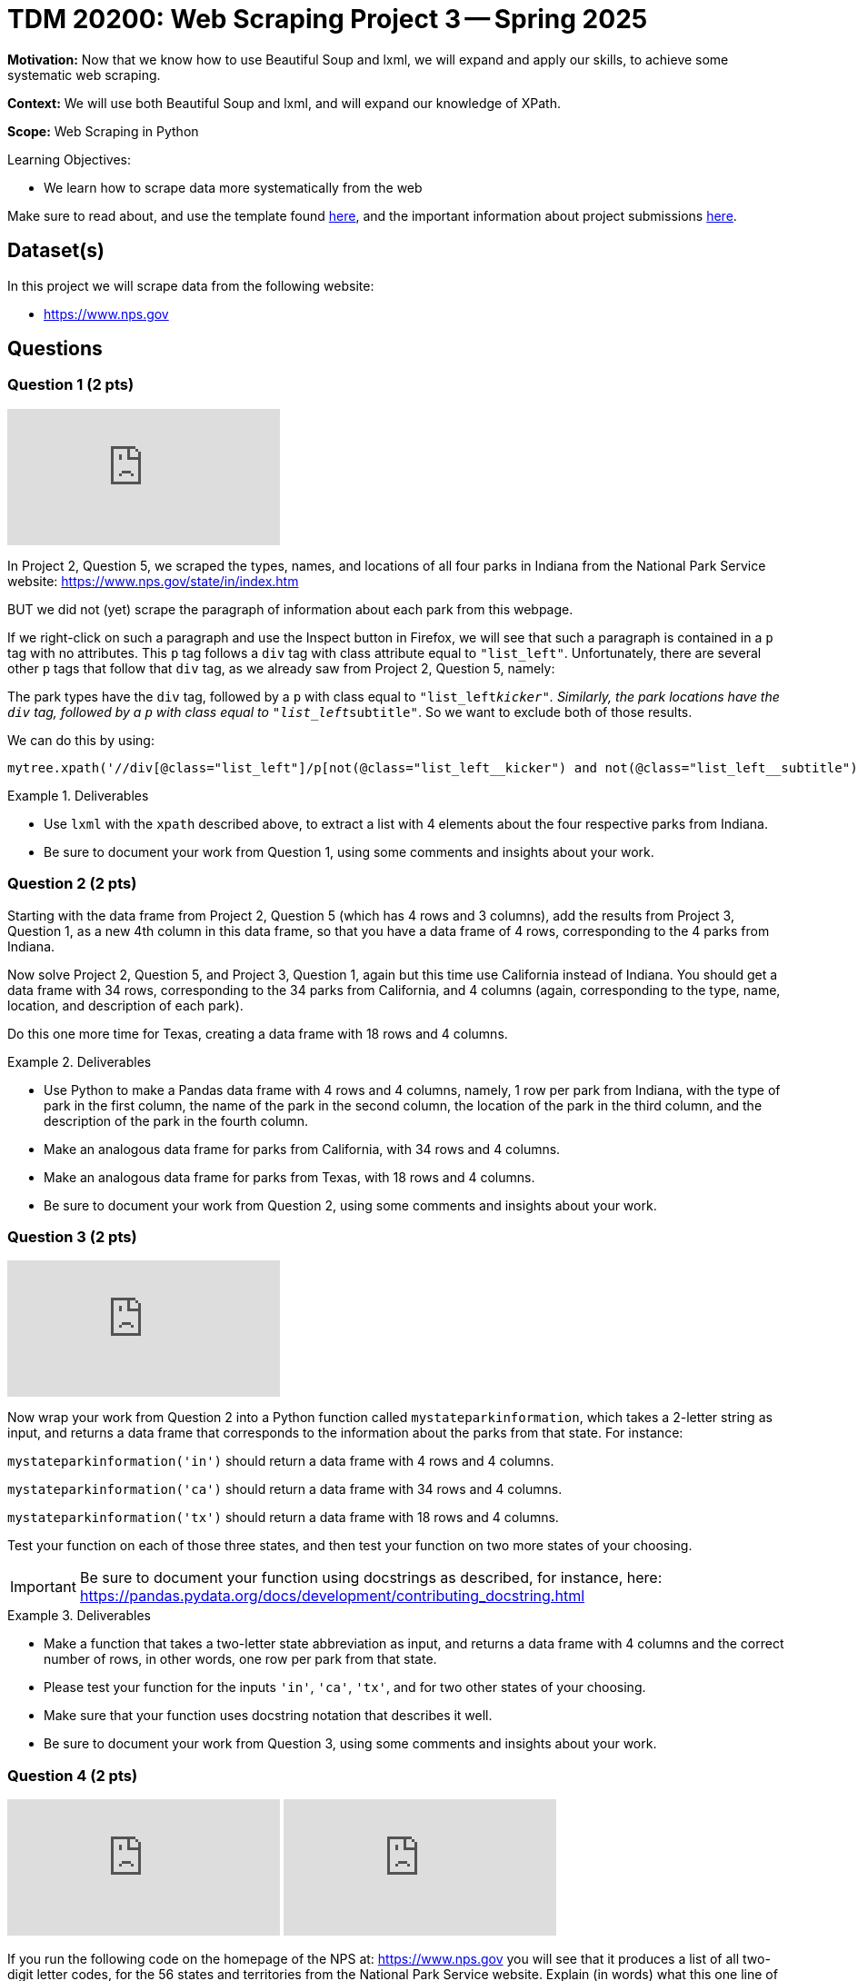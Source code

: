 = TDM 20200: Web Scraping Project 3 -- Spring 2025

**Motivation:** Now that we know how to use Beautiful Soup and lxml, we will expand and apply our skills, to achieve some systematic web scraping.

**Context:** We will use both Beautiful Soup and lxml, and will expand our knowledge of XPath.

**Scope:** Web Scraping in Python

.Learning Objectives:
****
- We learn how to scrape data more systematically from the web
****

Make sure to read about, and use the template found xref:ROOT:templates.adoc[here], and the important information about project submissions xref:ROOT:submissions.adoc[here].

== Dataset(s)

In this project we will scrape data from the following website:

- https://www.nps.gov

== Questions

=== Question 1 (2 pts)

++++
<iframe id="kaltura_player" src="https://cdnapisec.kaltura.com/p/983291/sp/98329100/embedIframeJs/uiconf_id/29134031/partner_id/983291?iframeembed=true&playerId=kaltura_player&entry_id=1_48o1h9zk&flashvars[streamerType]=auto&amp;flashvars[localizationCode]=en&amp;flashvars[leadWithHTML5]=true&amp;flashvars[sideBarContainer.plugin]=true&amp;flashvars[sideBarContainer.position]=left&amp;flashvars[sideBarContainer.clickToClose]=true&amp;flashvars[chapters.plugin]=true&amp;flashvars[chapters.layout]=vertical&amp;flashvars[chapters.thumbnailRotator]=false&amp;flashvars[streamSelector.plugin]=true&amp;flashvars[EmbedPlayer.SpinnerTarget]=videoHolder&amp;flashvars[dualScreen.plugin]=true&amp;flashvars[Kaltura.addCrossoriginToIframe]=true&amp;&wid=1_aheik41m" allowfullscreen webkitallowfullscreen mozAllowFullScreen allow="autoplay *; fullscreen *; encrypted-media *" sandbox="allow-downloads allow-forms allow-same-origin allow-scripts allow-top-navigation allow-pointer-lock allow-popups allow-modals allow-orientation-lock allow-popups-to-escape-sandbox allow-presentation allow-top-navigation-by-user-activation" frameborder="0" title="TDM 10100 Project 13 Question 1"></iframe>
++++

In Project 2, Question 5, we scraped the types, names, and locations of all four parks in Indiana from the National Park Service website:  https://www.nps.gov/state/in/index.htm

BUT we did not (yet) scrape the paragraph of information about each park from this webpage.

If we right-click on such a paragraph and use the Inspect button in Firefox, we will see that such a paragraph is contained in a `p` tag with no attributes.  This `p` tag follows a `div` tag with class attribute equal to `"list_left"`.  Unfortunately, there are several other `p` tags that follow that `div` tag, as we already saw from Project 2, Question 5, namely:

The park types have the `div` tag, followed by a `p` with class equal to `"list_left__kicker"`.  Similarly, the park locations have the `div` tag, followed by a `p` with class equal to `"list_left__subtitle"`.  So we want to exclude both of those results.

We can do this by using:

[source, python]
----
mytree.xpath('//div[@class="list_left"]/p[not(@class="list_left__kicker") and not(@class="list_left__subtitle")]')
----

.Deliverables
====
- Use `lxml` with the `xpath` described above, to extract a list with 4 elements about the four respective parks from Indiana.
- Be sure to document your work from Question 1, using some comments and insights about your work.
====

=== Question 2 (2 pts)

Starting with the data frame from Project 2, Question 5 (which has 4 rows and 3 columns), add the results from Project 3, Question 1, as a new 4th column in this data frame, so that you have a data frame of 4 rows, corresponding to the 4 parks from Indiana.

Now solve Project 2, Question 5, and Project 3, Question 1, again but this time use California instead of Indiana.  You should get a data frame with 34 rows, corresponding to the 34 parks from California, and 4 columns (again, corresponding to the type, name, location, and description of each park).

Do this one more time for Texas, creating a data frame with 18 rows and 4 columns.


.Deliverables
====
- Use Python to make a Pandas data frame with 4 rows and 4 columns, namely, 1 row per park from Indiana, with the type of park in the first column, the name of the park in the second column, the location of the park in the third column, and the description of the park in the fourth column.
- Make an analogous data frame for parks from California, with 34 rows and 4 columns.
- Make an analogous data frame for parks from Texas, with 18 rows and 4 columns.
- Be sure to document your work from Question 2, using some comments and insights about your work.
====

=== Question 3 (2 pts)

++++
<iframe id="kaltura_player" src="https://cdnapisec.kaltura.com/p/983291/sp/98329100/embedIframeJs/uiconf_id/29134031/partner_id/983291?iframeembed=true&playerId=kaltura_player&entry_id=1_u66sh2ae&flashvars[streamerType]=auto&amp;flashvars[localizationCode]=en&amp;flashvars[leadWithHTML5]=true&amp;flashvars[sideBarContainer.plugin]=true&amp;flashvars[sideBarContainer.position]=left&amp;flashvars[sideBarContainer.clickToClose]=true&amp;flashvars[chapters.plugin]=true&amp;flashvars[chapters.layout]=vertical&amp;flashvars[chapters.thumbnailRotator]=false&amp;flashvars[streamSelector.plugin]=true&amp;flashvars[EmbedPlayer.SpinnerTarget]=videoHolder&amp;flashvars[dualScreen.plugin]=true&amp;flashvars[Kaltura.addCrossoriginToIframe]=true&amp;&wid=1_aheik41m" allowfullscreen webkitallowfullscreen mozAllowFullScreen allow="autoplay *; fullscreen *; encrypted-media *" sandbox="allow-downloads allow-forms allow-same-origin allow-scripts allow-top-navigation allow-pointer-lock allow-popups allow-modals allow-orientation-lock allow-popups-to-escape-sandbox allow-presentation allow-top-navigation-by-user-activation" frameborder="0" title="TDM 10100 Project 13 Question 1"></iframe>
++++

Now wrap your work from Question 2 into a Python function called `mystateparkinformation`, which takes a 2-letter string as input, and returns a data frame that corresponds to the information about the parks from that state.  For instance:

`mystateparkinformation('in')` should return a data frame with 4 rows and 4 columns.

`mystateparkinformation('ca')` should return a data frame with 34 rows and 4 columns.

`mystateparkinformation('tx')` should return a data frame with 18 rows and 4 columns.

Test your function on each of those three states, and then test your function on two more states of your choosing.

[IMPORTANT]
====
Be sure to document your function using docstrings as described, for instance, here:  https://pandas.pydata.org/docs/development/contributing_docstring.html
====

.Deliverables
====
- Make a function that takes a two-letter state abbreviation as input, and returns a data frame with 4 columns and the correct number of rows, in other words, one row per park from that state.
- Please test your function for the inputs `'in'`, `'ca'`, `'tx'`, and for two other states of your choosing.
- Make sure that your function uses docstring notation that describes it well.
- Be sure to document your work from Question 3, using some comments and insights about your work.
====


=== Question 4 (2 pts)

++++
<iframe id="kaltura_player" src="https://cdnapisec.kaltura.com/p/983291/sp/98329100/embedIframeJs/uiconf_id/29134031/partner_id/983291?iframeembed=true&playerId=kaltura_player&entry_id=1_ngwtyh87&flashvars[streamerType]=auto&amp;flashvars[localizationCode]=en&amp;flashvars[leadWithHTML5]=true&amp;flashvars[sideBarContainer.plugin]=true&amp;flashvars[sideBarContainer.position]=left&amp;flashvars[sideBarContainer.clickToClose]=true&amp;flashvars[chapters.plugin]=true&amp;flashvars[chapters.layout]=vertical&amp;flashvars[chapters.thumbnailRotator]=false&amp;flashvars[streamSelector.plugin]=true&amp;flashvars[EmbedPlayer.SpinnerTarget]=videoHolder&amp;flashvars[dualScreen.plugin]=true&amp;flashvars[Kaltura.addCrossoriginToIframe]=true&amp;&wid=1_aheik41m" allowfullscreen webkitallowfullscreen mozAllowFullScreen allow="autoplay *; fullscreen *; encrypted-media *" sandbox="allow-downloads allow-forms allow-same-origin allow-scripts allow-top-navigation allow-pointer-lock allow-popups allow-modals allow-orientation-lock allow-popups-to-escape-sandbox allow-presentation allow-top-navigation-by-user-activation" frameborder="0" title="TDM 10100 Project 13 Question 1"></iframe>
++++

++++
<iframe id="kaltura_player" src="https://cdnapisec.kaltura.com/p/983291/sp/98329100/embedIframeJs/uiconf_id/29134031/partner_id/983291?iframeembed=true&playerId=kaltura_player&entry_id=1_7g1sgkyd&flashvars[streamerType]=auto&amp;flashvars[localizationCode]=en&amp;flashvars[leadWithHTML5]=true&amp;flashvars[sideBarContainer.plugin]=true&amp;flashvars[sideBarContainer.position]=left&amp;flashvars[sideBarContainer.clickToClose]=true&amp;flashvars[chapters.plugin]=true&amp;flashvars[chapters.layout]=vertical&amp;flashvars[chapters.thumbnailRotator]=false&amp;flashvars[streamSelector.plugin]=true&amp;flashvars[EmbedPlayer.SpinnerTarget]=videoHolder&amp;flashvars[dualScreen.plugin]=true&amp;flashvars[Kaltura.addCrossoriginToIframe]=true&amp;&wid=1_aheik41m" allowfullscreen webkitallowfullscreen mozAllowFullScreen allow="autoplay *; fullscreen *; encrypted-media *" sandbox="allow-downloads allow-forms allow-same-origin allow-scripts allow-top-navigation allow-pointer-lock allow-popups allow-modals allow-orientation-lock allow-popups-to-escape-sandbox allow-presentation allow-top-navigation-by-user-activation" frameborder="0" title="TDM 10100 Project 13 Question 1"></iframe>
++++

If you run the following code on the homepage of the NPS at:  https://www.nps.gov  you will see that it produces a list of all two-digit letter codes, for the 56 states and territories from the National Park Service website.  Explain (in words) what this one line of code does.  (In particular, make sure that you understand and can explain how the `split` function in this line of code is working.)

[source, python]
----
mystatelist = [element.attrib['href'].split('/')[2] for element in mytree.xpath('//a[@class = "dropdown-item dropdown-state"]')]
----

Now run your function from Question 3 on each of the 56 elements in the list named `mystatelist`.  In this way, you should create a list of 56 data frames, one for each state.  This approach might help:

[source, python]
----
mylistofdataframes = [mystateparkinformation(element) for element in mystatelist]
----

.Deliverables
====
- Explain why the code to create `mystatelist` works.
- Run your function from Question 3 on each of the 56 elements of `mystatelist`, to create a list of 56 data frames, one for each state.
- Be sure to document your work from Question 4, using some comments and insights about your work.
====

=== Question 5 (2 pts)

++++
<iframe id="kaltura_player" src="https://cdnapisec.kaltura.com/p/983291/sp/98329100/embedIframeJs/uiconf_id/29134031/partner_id/983291?iframeembed=true&playerId=kaltura_player&entry_id=1_tqqdz91r&flashvars[streamerType]=auto&amp;flashvars[localizationCode]=en&amp;flashvars[leadWithHTML5]=true&amp;flashvars[sideBarContainer.plugin]=true&amp;flashvars[sideBarContainer.position]=left&amp;flashvars[sideBarContainer.clickToClose]=true&amp;flashvars[chapters.plugin]=true&amp;flashvars[chapters.layout]=vertical&amp;flashvars[chapters.thumbnailRotator]=false&amp;flashvars[streamSelector.plugin]=true&amp;flashvars[EmbedPlayer.SpinnerTarget]=videoHolder&amp;flashvars[dualScreen.plugin]=true&amp;flashvars[Kaltura.addCrossoriginToIframe]=true&amp;&wid=1_aheik41m" allowfullscreen webkitallowfullscreen mozAllowFullScreen allow="autoplay *; fullscreen *; encrypted-media *" sandbox="allow-downloads allow-forms allow-same-origin allow-scripts allow-top-navigation allow-pointer-lock allow-popups allow-modals allow-orientation-lock allow-popups-to-escape-sandbox allow-presentation allow-top-navigation-by-user-activation" frameborder="0" title="TDM 10100 Project 13 Question 1"></iframe>
++++

Build the 56 data frames from Question 4 into one large data frame with 645 rows (or 638 rows?) and 4 columns.  Show the first five rows and the last five rows of this data frame, to convince yourself and the TAs that you did this properly.

It might help to use an approach like this:

[source, python]
----
mylistofdataframes = [mystateparkinformation(element) for element in mystatelist]
mybigDF = pd.concat(mylistofdataframes, axis=0, ignore_index=True)
----

image::bigstateparkdataframe.png[mybigDF, width=800, height=600, loading=lazy, title="mybigDF"]

[IMPORTANT]
====
When Dr Ward first wrote this project, there were 645 rows altogether in the large data frame.  BUT before releasing the project, there were only 638 rows.  Perhaps some changes in the federal government administration led to this change?  The number of rows might continue to change slightly.  The graders will be flexible with you, if your work is slightly different from the work shown in the videos.
====

.Deliverables
====
- Build the 56 data frames from Question 4 into one large data frame with 645 rows (or 638 rows?) and 4 columns.  Show the first five rows and the last five rows of this data frame, to convince yourself and the TAs that you did this properly.
- Be sure to document your work from Question 5, using some comments and insights about your work.
====





== Submitting your Work

Please make sure that you added comments for each question, which explain your thinking about your method of solving each question.  Please also make sure that your work is your own work, and that any outside sources (people, internet pages, generating AI, etc.) are cited properly in the project template.

Congratulations! Assuming you've completed all the above questions, you are learning to apply your web scraping knowledge effectively!

Prior to submitting your work, you need to put your work xref:ROOT:templates.adoc[into the project template], and re-run all of the code in your Jupyter notebook and make sure that the results of running that code is visible in your template.  Please check the xref:ROOT:submissions.adoc[detailed instructions on how to ensure that your submission is formatted correctly]. To download your completed project, you can right-click on the file in the file explorer and click 'download'.

Once you upload your submission to Gradescope, make sure that everything appears as you would expect to ensure that you don't lose any points. We hope your first project with us went well, and we look forward to continuing to learn with you on future projects!!

.Items to submit
====
- firstname_lastname_project3.ipynb
====

[WARNING]
====
It is necessary to document your work, with comments about each solution.  All of your work needs to be your own work, with citations to any source that you used.  Please make sure that your work is your own work, and that any outside sources (people, internet pages, generating AI, etc.) are cited properly in the project template.

You _must_ double check your `.ipynb` after submitting it in gradescope. A _very_ common mistake is to assume that your `.ipynb` file has been rendered properly and contains your code, markdown, and code output even though it may not.

**Please** take the time to double check your work. See https://the-examples-book.com/projects/submissions[here] for instructions on how to double check this.

You **will not** receive full credit if your `.ipynb` file does not contain all of the information you expect it to, or if it does not render properly in Gradescope. Please ask a TA if you need help with this.
====

